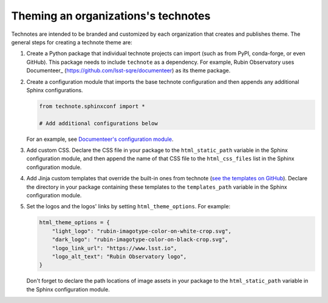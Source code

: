 ####################################
Theming an organizations's technotes
####################################

Technotes are intended to be branded and customized by each organization that creates and publishes theme.
The general steps for creating a technote theme are:

1. Create a Python package that individual technote projects can import (such as from PyPI, conda-forge, or even GitHub). This package needs to include ``technote`` as a dependency. For example, Rubin Observatory uses Documenteer_ (https://github.com/lsst-sqre/documenteer) as its theme package.

2. Create a configuration module that imports the base technote configuration and then appends any additional Sphinx configurations.

   .. code-block:: python

      from technote.sphinxconf import *

      # Add additional configurations below

   For an example, see `Documenteer's configuration module <https://documenteer.lsst.io/technotes/configuration.html#configuration-source-reference>`__.

3. Add custom CSS. Declare the CSS file in your package to the ``html_static_path`` variable in the Sphinx configuration module, and then append the name of that CSS file to the ``html_css_files`` list in the Sphinx configuration module.

4. Add Jinja custom templates that override the built-in ones from technote (`see the templates on GitHub <https://github.com/lsst-sqre/technote/tree/main/src/technote/theme>`__). Declare the directory in your package containing these templates to the ``templates_path`` variable in the Sphinx configuration module.

5. Set the logos and the logos' links by setting ``html_theme_options``. For example:

   .. code-block:: python

      html_theme_options = {
          "light_logo": "rubin-imagotype-color-on-white-crop.svg",
          "dark_logo": "rubin-imagotype-color-on-black-crop.svg",
          "logo_link_url": "https://www.lsst.io",
          "logo_alt_text": "Rubin Observatory logo",
      }

   Don't forget to declare the path locations of image assets in your package to the ``html_static_path`` variable in the Sphinx configuration module.
